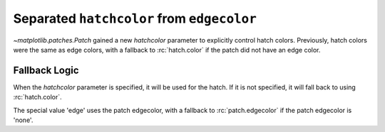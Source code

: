 Separated ``hatchcolor`` from ``edgecolor``
-------------------------------------------

`~matplotlib.patches.Patch` gained a new *hatchcolor* parameter to explicitly
control hatch colors. Previously, hatch colors were the same as edge colors,
with a fallback to :rc:`hatch.color` if the patch did not have an edge color.

Fallback Logic
~~~~~~~~~~~~~~
When the *hatchcolor* parameter is specified, it will be used for the hatch.
If it is not specified, it will fall back to using :rc:`hatch.color`.

The special value 'edge' uses the patch edgecolor, with a fallback to
:rc:`patch.edgecolor` if the patch edgecolor is 'none'.

.. plot::
    :include-source: true
    :alt: Example of using the hatchcolor parameter in a Rectangle

    import matplotlib as mpl
    import matplotlib.pyplot as plt
    from matplotlib.patches import Rectangle

    fig, ax = plt.subplots()

    # In this case, hatchcolor is orange
    patch1 = Rectangle((0.1, 0.1), 0.3, 0.3, edgecolor='red', linewidth=2,
                       hatch='//', hatchcolor='orange')
    ax.add_patch(patch1)

    # When hatchcolor is not specified, it matches edgecolor
    # In this case, hatchcolor is green
    patch2 = Rectangle((0.6, 0.1), 0.3, 0.3, edgecolor='green', linewidth=2,
                       hatch='//', facecolor='none')
    ax.add_patch(patch2)

    # If both hatchcolor and edgecolor are not specified
    # it will default to the 'patch.edgecolor' rcParam, which is black by default
    # In this case, hatchcolor is black
    patch3 = Rectangle((0.1, 0.6), 0.3, 0.3, hatch='//')
    ax.add_patch(patch3)

    # When using `hatch.color` in the `rcParams`
    # edgecolor will now not overwrite hatchcolor
    # In this case, hatchcolor is black
    with plt.rc_context({'hatch.color': 'black'}):
        patch4 = Rectangle((0.6, 0.6), 0.3, 0.3, edgecolor='blue', linewidth=2,
                           hatch='//', facecolor='none')

    # hatchcolor is black (it uses the `hatch.color` rcParam value)
    patch4.set_edgecolor('blue')
    # hatchcolor is still black (here, it does not update when edgecolor changes)
    ax.add_patch(patch4)

    ax.annotate("hatchcolor = 'orange'",
                xy=(.5, 1.03), xycoords=patch1, ha='center', va='bottom')
    ax.annotate("hatchcolor=None\nedgecolor='green'",
                xy=(.5, 1.03), xycoords=patch2, ha='center', va='bottom')
    ax.annotate("hatch.color unspecified\nusing patch.edgecolor",
                xy=(.5, 1.03), xycoords=patch3, ha='center', va='bottom')
    ax.annotate("hatch.color='black'",
                xy=(.5, 1.03), xycoords=patch4, ha='center', va='bottom')

    plt.show()
